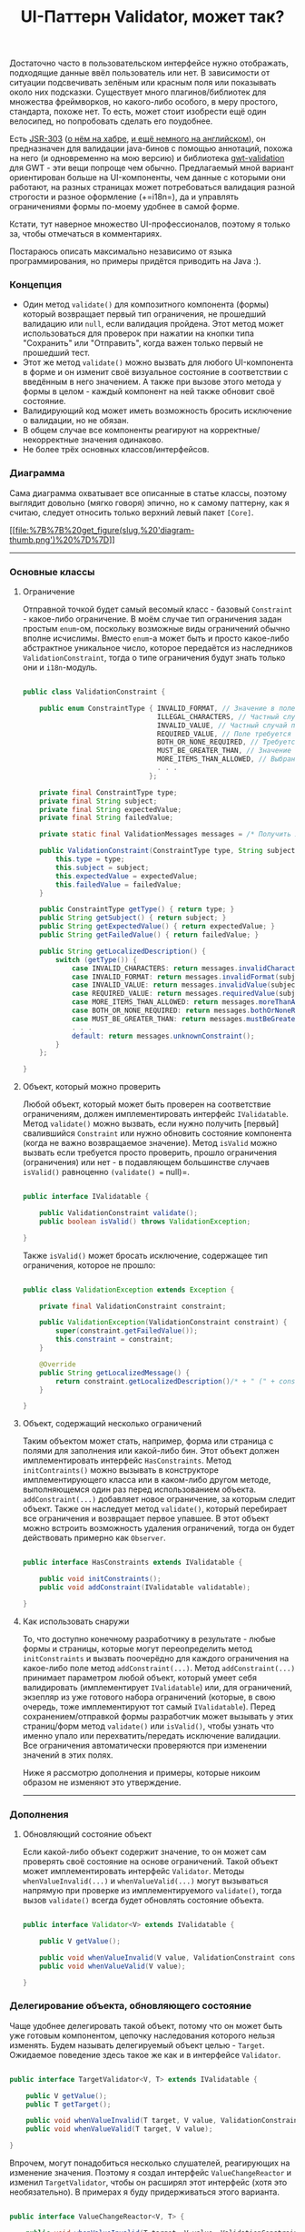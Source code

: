 #+title: UI-Паттерн Validator, может так?
#+datetime: 23 Nov 2010 00:03
#+tags: java
#+hugo_section: blog-ru

Достаточно часто в пользовательском интерфейсе нужно отображать,
подходящие данные ввёл пользователь или нет. В зависимости от ситуации
подсвечивать зелёным или красным поля или показывать около них
подсказки. Существует много плагинов/библиотек для множества
фреймворков, но какого-либо особого, в меру простого, стандарта, похоже
нет. То есть, может стоит изобрести ещё один велосипед, но попробовать
сделать его поудобнее.

Есть [[http://people.redhat.com/~ebernard/validation/][JSR-303]]
([[http://habrahabr.ru/blogs/java/68318/][о нём на хабре]],
[[http://java.dzone.com/articles/bean-validation-and-jsr-303][и ещё
немного на английском]]), он предназначен для валидации java-бинов с
помощью аннотаций, похожа на него (и одновременно на мою версию) и
библиотека [[http://code.google.com/p/gwt-validation/][gwt-validation]]
для GWT - эти вещи попроще чем обычно. Предлагаемый мной вариант
ориентирован больше на UI-компоненты, чем данные с которыми они
работают, на разных страницах может потребоваться валидация разной
строгости и разное оформление (+=i18n=), да и управлять ограничениями
формы по-моему удобнее в самой форме.

Кстати, тут наверное множество UI-профессионалов, поэтому я только за,
чтобы отмечаться в комментариях.

Постараюсь описать максимально независимо от языка программирования, но
примеры придётся приводить на Java :).

*** Концепция
:PROPERTIES:
:CUSTOM_ID: концепция
:END:
- Один метод =validate()= для композитного компонента (формы) который
  возвращает первый тип ограничения, не прошедший валидацию или =null=,
  если валидация пройдена. Этот метод может использоваться для проверок
  при нажатии на кнопки типа "Сохранить" или "Отправить", когда важен
  только первый не прошедший тест.
- Этот же метод =validate()= можно вызвать для любого UI-компонента в
  форме и он изменит своё визуальное состояние в соответствии с
  введённым в него значением. А также при вызове этого метода у формы в
  целом - каждый компонент на ней также обновит своё состояние.
- Валидирующий код может иметь возможность бросить исключение о
  валидации, но не обязан.
- В общем случае все компоненты реагируют на корректные/некорректные
  значения одинаково.
- Не более трёх основных классов/интерфейсов.

*** Диаграмма
:PROPERTIES:
:CUSTOM_ID: диаграмма
:END:
Сама диаграмма охватывает все описанные в статье классы, поэтому
выглядит довольно (мягко говоря) эпично, но к самому паттерну, как я
считаю, следует относить только верхний левый пакет =[Core]=.

[[file:%7B%7B%20get_figure(slug,%20'diagram.png')%20%7D%7D][[[file:%7B%7B%20get_figure(slug,%20'diagram-thumb.png')%20%7D%7D]]]]

--------------

*** Основные классы
:PROPERTIES:
:CUSTOM_ID: основные-классы
:END:
**** Ограничение
:PROPERTIES:
:CUSTOM_ID: ограничение
:END:
Отправной точкой будет самый весомый класс - базовый =Constraint= -
какое-либо ограничение. В моём случае тип ограничения задан простым
=enum=-ом, поскольку возможные виды ограничений обычно вполне исчислимы.
Вместо =enum=-а может быть и просто какое-либо абстрактное уникальное
число, которое передаётся из наследников =ValidationConstraint=, тогда о
типе ограничения будут знать только они и =i18n=-модуль.

#+begin_src java

public class ValidationConstraint {

    public enum ConstraintType { INVALID_FORMAT, // Значение в поле не соответствует регулярному выражению
                                 ILLEGAL_CHARACTERS, // Частный случай первого, в поле введены недопустимые символы
                                 INVALID_VALUE, // Частный случай первого, вместо числа введена строка или подобные ограничения
                                 REQUIRED_VALUE, // Поле требуется к заполнению
                                 BOTH_OR_NONE_REQUIRED, // Требуется указать оба поля или ни одно из них
                                 MUST_BE_GREATER_THAN, // Значение в поле должно быть больше чем...
                                 MORE_ITEMS_THAN_ALLOWED, // Выбрано больше элементов, чем требуется
                                 . . .
                               };

    private final ConstraintType type;
    private final String subject;
    private final String expectedValue;
    private final String failedValue;

    private static final ValidationMessages messages = /* Получить локализованные сообщения */;

    public ValidationConstraint(ConstraintType type, String subject, String expectedValue, String failedValue) {
        this.type = type;
        this.subject = subject;
        this.expectedValue = expectedValue;
        this.failedValue = failedValue;
    }

    public ConstraintType getType() { return type; }
    public String getSubject() { return subject; }
    public String getExpectedValue() { return expectedValue; }
    public String getFailedValue() { return failedValue; }

    public String getLocalizedDescription() {
        switch (getType()) {
            case INVALID_CHARACTERS: return messages.invalidCharacters(subject, expectedValue, failedValue);
            case INVALID_FORMAT: return messages.invalidFormat(subject, expectedValue, failedValue);
            case INVALID_VALUE: return messages.invalidValue(subject, expectedValue, failedValue);
            case REQUIRED_VALUE: return messages.requiredValue(subject);
            case MORE_ITEMS_THAN_ALLOWED: return messages.moreThanAllowed(subject, expectedValue, failedValue);
            case BOTH_OR_NONE_REQUIRED: return messages.bothOrNoneRequired(subject);
            case MUST_BE_GREATER_THAN: return messages.mustBeGreaterThan(subject, expectedValue, failedValue);
            . . .
            default: return messages.unknownConstraint();
        }
    };

}
#+end_src

**** Объект, который можно проверить
:PROPERTIES:
:CUSTOM_ID: объект-который-можно-проверить
:END:
Любой объект, который может быть проверен на соответствие ограничениям,
должен имплементировать интерфейс =IValidatable=. Метод =validate()=
можно вызвать, если нужно получить [первый] свалившийся =Constraint= или
нужно обновить состояние компонента (когда не важно возвращаемое
значение). Метод =isValid= можно вызвать если требуется просто
проверить, прошло ограничения (ограничения) или нет - в подавляющем
большинстве случаев =isValid()= равноценно =(validate() == null)=.

#+begin_src java

public interface IValidatable {

    public ValidationConstraint validate();
    public boolean isValid() throws ValidationException;

}
#+end_src

Также =isValid()= может бросать исключение, содержащее тип ограничения,
которое не прошло:

#+begin_src java

public class ValidationException extends Exception {

    private final ValidationConstraint constraint;

    public ValidationException(ValidationConstraint constraint) {
        super(constraint.getFailedValue());
        this.constraint = constraint;
    }

    @Override
    public String getLocalizedMessage() {
        return constraint.getLocalizedDescription()/* + " (" + constraint.getType() + ")"*/;
    }

}
#+end_src

**** Объект, содержащий несколько ограничений
:PROPERTIES:
:CUSTOM_ID: объект-содержащий-несколько-ограничений
:END:
Таким объектом может стать, например, форма или страница с полями для
заполнения или какой-либо бин. Этот объект должен имплементировать
интерфейс =HasConstraints=. Метод =initContraints()= можно вызывать в
конструкторе имплементирующего класса или в каком-либо другом методе,
выполняющемся один раз перед использованием объекта.
=addConstraint(...)= добавляет новое ограничение, за которым следит
объект. Также он наследует метод =validate()=, который перебирает все
ограничения и возвращает первое упавшее. В этот объект можно встроить
возможность удаления ограничений, тогда он будет действовать примерно
как =Observer=.

#+begin_src java

public interface HasConstraints extends IValidatable {

    public void initConstraints();
    public void addConstraint(IValidatable validatable);

}
#+end_src

**** Как использовать снаружи
:PROPERTIES:
:CUSTOM_ID: как-использовать-снаружи
:END:
То, что доступно конечному разработчику в результате - любые формы и
страницы, которые могут переопределить метод =initConstraints= и вызвать
поочерёдно для каждого ограничения на какое-либо поле метод
=addConstraint(...)=. Метод =addConstraint(...)= принимает параметром
любой объект, который умеет себя валидировать (имплементирует
=IValidatable=) или, для ограничений, экзепляр из уже готового набора
ограничений (которые, в свою очередь, тоже имплементируют тот самый
=IValidatable=). Перед сохранением/отправкой формы разработчик может
вызывать у этих страниц/форм метод =validate()= или =isValid()=, чтобы
узнать что именно упало или перехватить/передать исключение валидации.
Все ограничения автоматически проверяются при изменении значений в этих
полях.

Ниже я рассмотрю дополнения и примеры, которые никоим образом не
изменяют это утверждение.

--------------

*** Дополнения
:PROPERTIES:
:CUSTOM_ID: дополнения
:END:
**** Обновляющий состояние объект
:PROPERTIES:
:CUSTOM_ID: обновляющий-состояние-объект
:END:
Если какой-либо объект содержит значение, то он может сам проверять своё
состояние на основе ограничений. Такой объект может имплементировать
интерфейс =Validator=. Методы =whenValueInvalid(...)= и
=whenValueValid(...)= могут вызываться напрямую при проверке из
имплементируемого =validate()=, тогда вызов =validate()= всегда будет
обновлять состояние объекта.

#+begin_src java

public interface Validator<V> extends IValidatable {

    public V getValue();

    public void whenValueInvalid(V value, ValidationConstraint constraint);
    public void whenValueValid(V value);

}
#+end_src

*** Делегирование объекта, обновляющего состояние
:PROPERTIES:
:CUSTOM_ID: делегирование-объекта-обновляющего-состояние
:END:
Чаще удобнее делегировать такой объект, потому что он может быть уже
готовым компонентом, цепочку наследования которого нельзя изменять.
Будем называть делегируемый объект целью - =Target=. Ожидаемое поведение
здесь такое же как и в интерфейсе =Validator=.

#+begin_src java

public interface TargetValidator<V, T> extends IValidatable {

    public V getValue();
    public T getTarget();

    public void whenValueInvalid(T target, V value, ValidationConstraint constraint);
    public void whenValueValid(T target, V value);

}
#+end_src

Впрочем, могут понадобиться несколько слушателей, реагирующих на
изменение значения. Поэтому я создал интерфейс =ValueChangeReactor= и
изменил =TargetValidator=, чтобы он расширял этот интерфейс (хотя это
необязательно). В примерах я буду придерживаться этого варианта.

#+begin_src java

public interface ValueChangeReactor<V, T> {

    public void whenValueInvalid(T target, V value, ValidationConstraint constraint);
    public void whenValueValid(T target, V value);

}

public interface TargetValidator<V, T> extends IValidatable, ValueChangeReactor<V, T> {

    public V getValue();
    public T getTarget();

}
#+end_src

Теперь можно создавать объекты, которые содержат слушателей на изменения
значений. Допустим, один из слушателей добавляет к объекту CSS-класс,
другой - подсказку.

#+begin_src java

public interface HasValueReactors<V, T> {

    public void addReactor(ValueChangeReactor<V, T> reactor);

}
#+end_src

Без примеров статья была бы неполной...

--------------

*** Примеры
:PROPERTIES:
:CUSTOM_ID: примеры
:END:
**** Базовая "коробка проверяемых объектов"
:PROPERTIES:
:CUSTOM_ID: базовая-коробка-проверяемых-объектов
:END:
Вот класс, от которого может наследоваться любой объект (например, та
самая форма или страница), который содержит в себе другие проверяемые
объекты (в том числе ограничения) и собственно проверяет их при вызове
=validate()=. Дочерние классы должны иметь метод =initConstraints()=,
который будет добавлять все неоходимые для проверки объекты.

#+begin_src java

public abstract class ValidationSupport implements HasConstraints {

    private final Set<IValidatable> validatables = new LinkedHashSet<IValidatable>();

    @Override
    public ValidationConstraint validate() {
        for (IValidatable validatable: validatables) {
            final ValidationConstraint constraint = validatable.validate();
            if (constraint != null) return constraint;
        }
        return null;
    };

    @Override
    public void addConstraint(IValidatable validatable) {
        validatables.add(validatable);
    }

    public boolean isValid() {
        return (validate() == null);
    }

}
#+end_src

Однако, если нельзя нарушать цепочку наследования, удобнее делегировать
объект этого класса, переопределив =initConstraints= на вызов
=initContraints= у оборачивающего объекта.

#+begin_quote
Обратите внимание на то, что у наследуемого или делегирующего объекта
=initConstraints= нужно вызывать вручную, например после подготовки и
создания всех компонентов формы. В большинстве случаев, однако, подойдёт
и просто вызов в конструкторе.
#+end_quote

**** Базовое ограничение
:PROPERTIES:
:CUSTOM_ID: базовое-ограничение
:END:
От этого класса могут наследоваться все конкретные ограничения. Он
позволяет передать валидируемый компонент (=target=), тип ограничения
(=constraintType=), "название" компонента (=subject=) и ожидаемое
значение (=expectation=). Собственно, он и выполняет описанные выше
ожидания от =TargetValidator=. Метод =passes()= наследника должен
проверять, соответствует ли текущее значение типу ограничения.

#+begin_src java

public abstract class BaseValidator<V, T> implements TargetValidator<V, T>, HasValueReactors<V, T> {

    private final T target;
    private final String subject;
    private final String expectation;
    private final ConstraintType constraintType;
    private final Set<ValueChangeReactor<V, T>> reactors = new LinkedHashSet<ValueChangeReactor<V, T>>();

    public BaseValidator(T target, ConstraintType constraintType, String subject, String expectation) {
        this.target = target;
        this.subject = subject;
        this.expectation = expectation;
        this.constraintType = constraintType;
    }

    protected BaseValidator(T target, ConstraintType constraintType, String subject) {
        this(target, constraintType, subject, null);
    }

    protected abstract boolean passes(V value);

    @Override
    public T getTarget() { return target; }

    @Override
    public final ValidationConstraint validate() {
        final V value = getValue();
        final boolean passes = passes(value);
        ValidationConstraint constraint = null;
        if (passes) {
            whenValueValid(target, value);
        } else {
            constraint = new ValidationConstraint(constraintType, subject, expectation, (value != null) ? value.toString() : "");
            whenValueInvalid(target, value, constraint);
        }
        return constraint;
    }

    public boolean isValid() {
        return (validate() == null);
    }

    /* Либо:
    public boolean isValid() throws ValidationException {
        ValidationConstraint constraint = validate();
        if (constraint != null) throw new ValidationException(constraint);
        return (constraint == null);
    } */

    @Override
    public void whenValueInvalid(T target, V value, ValidationConstraint constraint) {
        for (ValueChangeReactor<V, T> reactor: reactors) {
            reactor.whenValueInvalid(target, value, constraint);
        }
    }

    @Override
    public void whenValueValid(T target, V value) {
        for (ValueChangeReactor<V, T> reactor: reactors) {
            reactor.whenValueValid(target, value);
        }
    }

    @Override
    public void addReactor(ValueChangeReactor<V, T> reactor) {
        reactors.add(reactor);
    }

}
#+end_src

--------------

*** Практика
:PROPERTIES:
:CUSTOM_ID: практика
:END:
**** Практика: Валидирование UI-компонентов
:PROPERTIES:
:CUSTOM_ID: практика-валидирование-ui-компонентов
:END:
Допустим, в нашем UI-фреймворке у нас чётко выделяются компоненты,
которые имеют какое-то значение и имеют хэндлеры, которые вызываются при
его изменении - то есть имплементируют некий интерфейс =HasValue= (см.,
например,
[[http://google-web-toolkit.googlecode.com/svn/javadoc/2.0/com/google/gwt/user/client/ui/HasValue.html][HasValue
в GWT]]). Можно создать валидатор, который будет автоматически следить
за изменениями значения таких объектов (событие изменения вызывается, к
примеру, при потере фокуса у текстового поля) и сразу же валидировать
значение (вызывая =validate()=).

#+begin_src java

public abstract class ValueContainerValidator<V, T extends HasValue<V>> extends BaseValidator<V, T> {

    public ValueContainerValidator(T target, ConstraintType constraintType, String fieldName, String expectation) {
        super(target, constraintType, fieldName, expectation);

        addValidationHandlers(target);
    }

    public ValueContainerValidator(T target, ConstraintType constraintType, String fieldName) {
        this(target, constraintType, fieldName, "");
    }

    protected void addValidationHandlers(T target) {

        target.addValueChangeHandler(new ValueChangeHandler<V>() {
            @Override public void onValueChange(ValueChangeEvent<V> event) {
                validate();
            }
        });

        /* if (target instanceof HasKeyUpHandlers) {
            ((HasKeyUpHandlers)target).addKeyUpHandler(new KeyUpHandler() {
                @Override
                public void onKeyUp(KeyUpEvent event) {
                    validate();
                }
            });
        } */

    }

    @Override
    public V getValue() {
        return getTarget().getValue();
    }

}
#+end_src

В комментарии показано, что вы можете проверить и другие интерфейсы
объекта и, допустим обновлять состояние не только при потере фокуса, но
и при нажатии клавиши и т.п.

И наконец, вот несколько часто используемых ограничений:

#+begin_src java

public class RegexConstraint<T extends HasValue<String>> extends ValueContainerValidator<String, T> {

    private final String regex;

    public RegexConstraint(T target, String fieldName, String regex, String regexDescription) {
        super(target, ConstraintType.INVALID_FORMAT, fieldName, regexDescription);
        this.regex = regex;
    }

    @Override
    protected boolean passes(String value) {
        return value.isEmpty() || value.matches(regex);
    }

}

public class RequiredFieldConstraint<T extends HasValue<String>> extends ValueContainerValidator<String, T> {

    public RequiredFieldConstraint(T target, String fieldName) {
        super(target, ConstraintType.REQUIRED_VALUE, fieldName);
    }

    @Override
    protected boolean passes(String value) {
        return (value != null) && !value.isEmpty();
    }

}

public class MinimumLengthConstraint<T extends HasValue<String>> extends ValueContainerValidator<String, T> {

    private final int minLength;

    public MinimumLengthConstraint(T target, String fieldName, int minLength) {
        super(target, ConstraintType.LESS_ITEMS_THAN_REQUIRED, fieldName, String.valueOf(minLength));
        this.minLength = minLength;
    }

    @Override
    protected boolean passes(String value) {
        return value.isEmpty() || (value.length() >= minLength);
    }

}
#+end_src

Иногда требуется проверить несколько полей в совокупности. Например, для
двух полей требуется заполнить либо оба, либо ни одного. Вот пример
базового класса для ограничений на два поля:

#+begin_src java

public abstract class TwoTargetsConstraint<T extends HasValue<String>> extends ValueContainerValidator<String, T> {

    private final T targetTwo;

    public TwoTargetsConstraint(T targetOne, T targetTwo, ConstraintType constraintType, String fieldName, String expectation) {
        super(targetOne, constraintType, fieldName, expectation);
        this.targetTwo = targetTwo;

        addValidationHandlers(targetTwo);
    }

    public TwoTargetsConstraint(T targetOne, T targetTwo, ConstraintType constraintType, String fieldName) {
        this(targetOne, targetTwo, constraintType, fieldName, "");
    }

    @Override
    public void whenValueInvalid(T target, String value, ValidationConstraint constraint) {
        super.whenValueInvalid(target, value, constraint);
        super.whenValueInvalid(targetTwo, value, constraint);
    }

    @Override
    public void whenValueValid(T target, String value) {
        super.whenValueValid(target, value);
        super.whenValueValid(targetTwo, value);
    }

    @Override
    protected final boolean passes(String value) {
        return passes(value, targetTwo.getValue());
    }

    protected abstract boolean passes(String valueOne, String valueTwo);

}
#+end_src

А вот реализация, которая собственно и удостоверяется, что заполнено
либо оба поля, либо ни одного:

#+begin_src java

public class BothOrNoneRequiredConstraint<T extends HasValue<String>> extends TwoTargetsConstraint<T> {

    public BothOrNoneRequiredConstraint(T targetOne, T targetTwo, String fieldName) {
        super(targetOne, targetTwo, ConstraintType.BOTH_OR_NONE_REQUIRED, fieldName);
    }

    @Override
    protected boolean passes(String valueOne, String valueTwo) {
        return (valueOne.isEmpty() && valueTwo.isEmpty()) ||
               (!valueOne.isEmpty() && !valueTwo.isEmpty());
    }

}
#+end_src

В GWT основная часть компонентов наследуется от класса
[[http://google-web-toolkit.googlecode.com/svn/javadoc/1.6/com/google/gwt/user/client/ui/UIObject.html][=UIObject=]],
для такого элемента можно добавлять и убирать CSS-стили. Учитывая это
можно сделать =StylingReactor=, который при изменении значения добавляет
нужный CSS-стиль к объекту:

#+begin_src java

public class StylingReactor<V, T extends UIObject> implements ValueChangeReactor<V, T> {

    public StylingReactor() { }

    @Override
    public void whenValueInvalid(T target, V value, ValidationConstraint constraint) {
        target.addStyleName("b-invalid-value");
    }

    @Override
    public void whenValueValid(T target, V value) {
        target.removeStyleName("b-invalid-value");
    }

}
#+end_src

Формы, панели и страницы наследуются в GWT от класса
[[http://google-web-toolkit.googlecode.com/svn/javadoc/2.0/com/google/gwt/user/client/ui/Composite.html][=Composite=]].
Сделаем базовый =CompositeWithConstraints=, от которого смогут
наследоваться такие формы и страницы. По сути он просто делегирует
=ValidationSupport=, но кроме этого автоматически добавляет всем
внутренним ограничениям, которые вешаются на =UIObject=-компоненты
=StylingReactor= (при жуткой необходимости его можно переиспользовать).

#+begin_src java

public abstract class CompositeWithConstraints extends Composite implements HasConstraints {

    private final ValidationSupport validationSupport = new ValidationSupport() {

        public void initConstraints() {
            CompositeWithConstraints.this.initConstraints();
        };

    };

    protected CompositeWithConstraints() {

    }

    @Override
    public void addConstraint(IValidatable validatable) {
        validationSupport.addConstraint(validatable);
    }

    public <V, T extends UIObject> void addConstraint(BaseValidator<V, T> validator) {
        validator.addReactor(new StylingReactor<V, T>());
        validationSupport.addConstraint(validator);
    }

    @Override
    public boolean isValid() throws ValidationException {
        return validationSupport.isValid();
    }

    @Override
    public ValidationConstraint validate() {
        return validationSupport.validate();
    }

}
#+end_src

#+begin_quote
Ещё раз обратите внимание на то, что у наследуемого или делегирующего
объекта =initConstraints= нужно вызывать вручную, например после
подготовки и создания всех компонентов формы. В большинстве случаев,
однако, подойдёт и просто вызов в конструкторе.
#+end_quote

**** Пример использования
:PROPERTIES:
:CUSTOM_ID: пример-использования
:END:
Допустим =FormWithValidation= наследуется от класса
=CompositeWithConstraints=, а =TextBox=, =TextArea= имплементируют
интерфейс =HasValue= (так и есть в штатных компонентах GWT):

#+begin_src java

public class ProfileEditForm extends FormWithValidation implements View {

    . . .

    @Override
    public void initConstraints() {

        addConstraint(new RequiredFieldConstraint<TextBox>(nameField, "Name"));
        addConstraint(new RequiredFieldConstraint<TextArea>(aboutMe, "AboutMe"));
        addConstraint(new MinimumLengthConstraint<TextArea>(aboutMe, "AboutMe", ProfileBean.MIN_ABOUT_LENGTH));
        addConstraint(new RegexConstraint<TextBox>(academyStartField, "Academy start", StringUtils.DATE_REGEX, "NN-NN-NNNN"));
        addConstraint(new RegexConstraint<TextBox>(academyFinishField, "Academy finish", StringUtils.DATE_REGEX, "NN-NN-NNNN"));
        addConstraint(new BothOrNoneRequiredConstraint<TextBox>(academyStartField, academyFinishField, "Academy"));
        addConstraint(new FirstLessThanSecondConstraint<TextBox>(academyStartField, academyFinishField, "Academy"));

    }

    public HasClickHandlers getSavingButton() { ... }

    . . .

}
#+end_src

Теперь эти поля автоматически валидируются при изменении их значений.
Для того чтобы проверить соответствие ограничениям перед сохранением
формы, достаточно вызвать =validate=:

#+begin_src java

public class ProfileEditPresenter implements Presenter {

    . . .

    public void assignSaveHandler() {
        view.getSavingButton().addClickHandler(new ClickHandler() {
            @Override public void onClick(ClickEvent event) {
                final ValidationConstraint constraint = view.validate();
                if (constraint == null) {
                    final ProfileBean profile = view.gatherFields();
                    updateProfile(profile);
                } else {
                    eventBus.displayMessage(MessageType.VALIDATION_ERROR, constraint.getLocalizedDescription());
                }
            }
        });
    }

    . . .

}
#+end_src

*** Резюме
:PROPERTIES:
:CUSTOM_ID: резюме
:END:
Мне хотелось вывести какой-то общий, в меру простой, паттерн, который
поместился бы на одной (хоть и большой) диаграмме классов и был понятен
с первого взгляда. Надеюсь это получилось.

